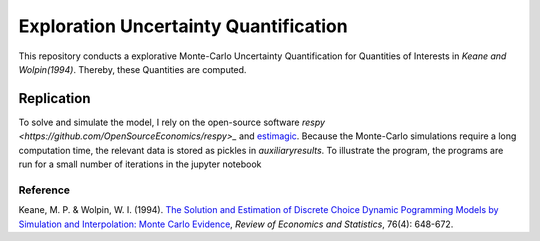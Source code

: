 **************************************
Exploration Uncertainty Quantification
**************************************

.. image:: https://travis-ci.org/OpenSourceEconomics/numerical-toolbox-uncertainty-quantification.svg?branch=master
    :target: https://travis-ci.org/OpenSourceEconomics/numerical-toolbox-uncertainty-quantification

.. image:: https://img.shields.io/badge/code%20style-black-000000.svg
    :target: https://github.com/python/black

This repository conducts a explorative Monte-Carlo Uncertainty Quantification for 
Quantities of Interests in *Keane and Wolpin(1994)*. Thereby, these Quantities
are computed.



Replication
###########

To solve and simulate the model, I rely on the open-source software `respy <https://github.com/OpenSourceEconomics/respy>_` and `estimagic <https://github.com/OpenSourceEconomics/estimagic>`_.
Because the Monte-Carlo simulations require a long computation time, the relevant data
is stored as pickles in `auxiliary\results`.
To illustrate the program, the programs are run for a small number of iterations in the jupyter notebook


Reference
*********
Keane, M. P. & Wolpin, W. I. (1994). `The Solution and Estimation of 
Discrete Choice Dynamic Pogramming Models by Simulation and Interpolation: Monte Carlo
Evidence <http://research.economics.unsw.edu.au/mkeane/Solution_Estimation_DP.pdf>`_, 
*Review of Economics and Statistics*, 76(4): 648-672.




